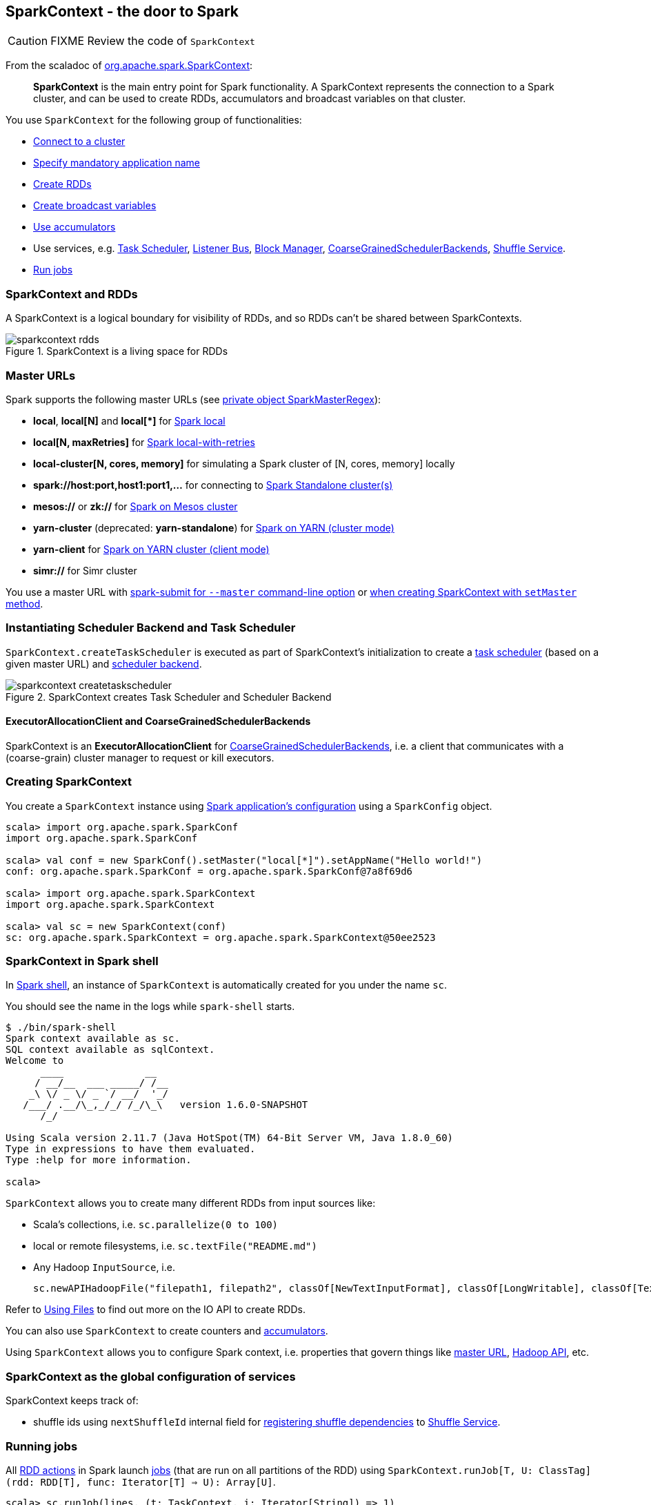== SparkContext - the door to Spark

CAUTION: FIXME Review the code of `SparkContext`

From the scaladoc of  http://spark.apache.org/docs/latest/api/scala/index.html#org.apache.spark.SparkContext[org.apache.spark.SparkContext]:

> *SparkContext* is the main entry point for Spark functionality.
> A SparkContext represents the connection to a Spark cluster,
> and can be used to create RDDs, accumulators and broadcast variables on that cluster.

You use `SparkContext` for the following group of functionalities:

* link:spark-cluster.adoc[Connect to a cluster]
* link:spark-configuration.adoc[Specify mandatory application name]
* link:spark-rdd.adoc[Create RDDs]
* link:spark-broadcast.adoc[Create broadcast variables]
* link:spark-accumulators.adoc[Use accumulators]
* Use services, e.g. link:spark-taskscheduler.adoc[Task Scheduler], link:spark-scheduler-listeners.adoc[Listener Bus], link:spark-blockmanager.adoc[Block Manager], <<coarse-grained-scheduler-backends, CoarseGrainedSchedulerBackends>>, link:spark-shuffle-service.adoc[Shuffle Service].
* <<running-jobs, Run jobs>>

=== [[sparkcontext-and-rdd]] SparkContext and RDDs

A SparkContext is a logical boundary for visibility of RDDs, and so RDDs can't be shared between SparkContexts.

.SparkContext is a living space for RDDs
image::diagrams/sparkcontext-rdds.png[align="center"]

=== [[master-urls]] Master URLs

Spark supports the following master URLs (see https://github.com/apache/spark/blob/master/core/src/main/scala/org/apache/spark/SparkContext.scala#L2729-L2742[private object SparkMasterRegex]):

* *local*, *local[N]* and *local[{asterisk}]* for link:spark-local.adoc[Spark local]
* *local[N, maxRetries]* for link:spark-local.adoc[Spark local-with-retries]
* *local-cluster[N, cores, memory]* for simulating a Spark cluster of [N, cores, memory] locally
* *spark://host:port,host1:port1,...* for connecting to link:spark-standalone.adoc[Spark Standalone cluster(s)]
* *mesos://* or *zk://* for link:spark-mesos.adoc[Spark on Mesos cluster]
* *yarn-cluster* (deprecated: *yarn-standalone*) for link:spark-yarn.adoc[Spark on YARN (cluster mode)]
* *yarn-client* for link:spark-yarn.adoc[Spark on YARN cluster (client mode)]
* *simr://* for Simr cluster

You use a master URL with link:spark-submit.adoc[spark-submit for `--master` command-line option] or <<creating-sparkcontext, when creating SparkContext with `setMaster` method>>.

=== Instantiating Scheduler Backend and Task Scheduler

`SparkContext.createTaskScheduler` is executed as part of SparkContext's initialization to create a link:spark-taskscheduler.adoc[task scheduler] (based on a given master URL) and link:spark-execution-model.adoc#scheduler-backends[scheduler backend].

.SparkContext creates Task Scheduler and Scheduler Backend
image::diagrams/sparkcontext-createtaskscheduler.png[align="center"]

==== [[executor-allocation-client]] ExecutorAllocationClient and CoarseGrainedSchedulerBackends

SparkContext is an *ExecutorAllocationClient* for link:spark-execution-model.adoc#scheduler-backends[CoarseGrainedSchedulerBackends], i.e. a client that communicates with a (coarse-grain) cluster manager to request or kill executors.

=== [[creating-sparkcontext]] Creating SparkContext

You create a `SparkContext` instance using link:spark-configuration.adoc[Spark application's configuration] using a `SparkConfig` object.

```
scala> import org.apache.spark.SparkConf
import org.apache.spark.SparkConf

scala> val conf = new SparkConf().setMaster("local[*]").setAppName("Hello world!")
conf: org.apache.spark.SparkConf = org.apache.spark.SparkConf@7a8f69d6

scala> import org.apache.spark.SparkContext
import org.apache.spark.SparkContext

scala> val sc = new SparkContext(conf)
sc: org.apache.spark.SparkContext = org.apache.spark.SparkContext@50ee2523
```

=== SparkContext in Spark shell

In link:spark-shell.adoc[Spark shell], an instance of `SparkContext` is automatically created for you under the name `sc`.

You should see the name in the logs while `spark-shell` starts.

```
$ ./bin/spark-shell
Spark context available as sc.
SQL context available as sqlContext.
Welcome to
      ____              __
     / __/__  ___ _____/ /__
    _\ \/ _ \/ _ `/ __/  '_/
   /___/ .__/\_,_/_/ /_/\_\   version 1.6.0-SNAPSHOT
      /_/

Using Scala version 2.11.7 (Java HotSpot(TM) 64-Bit Server VM, Java 1.8.0_60)
Type in expressions to have them evaluated.
Type :help for more information.

scala>
```

`SparkContext` allows you to create many different RDDs from input sources like:

* Scala's collections, i.e. `sc.parallelize(0 to 100)`
* local or remote filesystems, i.e. `sc.textFile("README.md")`
* Any Hadoop `InputSource`, i.e.
+
```
sc.newAPIHadoopFile("filepath1, filepath2", classOf[NewTextInputFormat], classOf[LongWritable], classOf[Text])
```

Refer to link:spark-files.adoc[Using Files] to find out more on the IO API to create RDDs.

You can also use `SparkContext` to create counters and link:spark-accumulators.adoc[accumulators].

Using `SparkContext` allows you to configure Spark context, i.e. properties that govern things like link:spark-cluster.adoc[master URL], link:spark-hadoop.adoc[Hadoop API], etc.

=== SparkContext as the global configuration of services

SparkContext keeps track of:

* shuffle ids using `nextShuffleId` internal field for link:spark-scheduler.adoc#ShuffleMapStage[registering shuffle dependencies] to link:spark-shuffle-service.adoc[Shuffle Service].

=== [[running-jobs]] Running jobs

All link:spark-rdd.adoc#actions[RDD actions] in Spark launch link:spark-scheduler.adoc#jobs[jobs] (that are run on all partitions of the RDD) using `SparkContext.runJob[T, U: ClassTag](rdd: RDD[T], func: Iterator[T] => U): Array[U]`.

[source,scala]
----
scala> sc.runJob(lines, (t: TaskContext, i: Iterator[String]) => 1)
res0: Array[Int] = Array(1, 1)
----

Running a job is essentially executing the function (given as the input parameter `func`) on the RDD (using the input parameter `rdd`) and return the result in an array (an element per partition).

`SparkContext.runJob` uses `DAGScheduler.runJob()` and `submitJob()` (and also does link:spark-rdd-checkpointing.adoc[checkpointing]). It triggers posting `JobSubmitted` event (see <<event-loop,Event loop>>).

FIXME

=== Others

I'm unsure where to put them, but since I found them interesting, they should be _somewhere_.

==== spark.driver.allowMultipleContexts

Found in the scaladoc of  http://spark.apache.org/docs/latest/api/scala/index.html#org.apache.spark.SparkContext[org.apache.spark.SparkContext]:

> Only one SparkContext may be active per JVM. You must `stop()` the active SparkContext before creating a new one.

The above quote is not necessarily correct when `spark.driver.allowMultipleContexts` is `true` (default: `false`). If `true`, Spark logs warnings instead of throwing exceptions when multiple SparkContexts are active, i.e. no other SparkContext is running in this JVM. Upon creating an instance of `SparkContext`, Spark marks the current thread as having it being created (very early in the instantiation process).

==== SparkContext.addJar / --jars

The jar you specify with `SparkContext.addJar` will be copied to all the worker nodes.

From http://deploymentzone.com/2015/01/30/spark-and-merged-csv-files/[SPARK AND MERGED CSV FILES]:

> Spark is like Hadoop - uses Hadoop, in fact - for performing actions like outputting data to HDFS. You'll know what I mean the first time you try to save "all-the-data.csv" and are surprised to find a directory named all-the-data.csv/ containing a 0 byte _SUCCESS file and then several part-0000n files for each partition that took part in the job.

==== Gotchas - things to watch for

Even you don't access it explicitly it cannot be referenced inside a closure as it is serialized and carried around across executors.

See https://issues.apache.org/jira/browse/SPARK-5063
